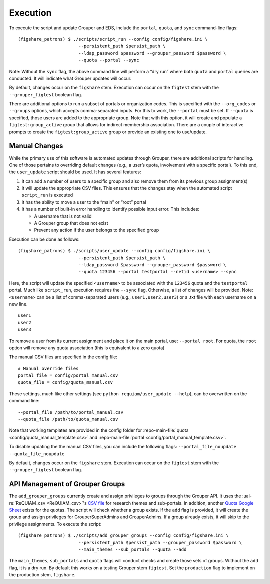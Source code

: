 Execution
=========

To execute the script and update Grouper and EDS, include the
``portal``, ``quota``, and ``sync`` command-line flags:

::

   (figshare_patrons) $ ./scripts/script_run --config config/figshare.ini \
                          --persistent_path $persist_path \
                          --ldap_password $password --grouper_password $password \
                          --quota --portal --sync

Note: Without the ``sync`` flag, the above command line will perform a
“dry run” where both ``quota`` and ``portal`` queries are conducted. It
will indicate what Grouper updates will occur.

By default, changes occur on the ``figshare`` stem. Execution can occur
on the ``figtest`` stem with the ``--grouper_figtest`` boolean flag.

There are additional options to run a subset of portals or organization
codes. This is specified with the ``--org_codes`` or ``--groups``
options, which accepts comma-separated inputs. For this to work, the
``--portal`` must be set. If ``--quota`` is specified, those users are
added to the appropriate group. Note that with this option, it will
create and populate a ``figtest:group_active`` group that allows for
indirect membership association. There are a couple of interactive
prompts to create the ``figtest:group_active`` group or provide an
existing one to use/update.


Manual Changes
~~~~~~~~~~~~~~

While the primary use of this software is automated updates through Grouper,
there are additional scripts for handling. One of those pertains to overriding
default changes (e.g., a user’s quota, involvement with a specific portal).
To this end, the ``user_update`` script should be used. It has several
features:

1. It can add a number of users to a specific group and also remove them from
   its previous group assignment(s)
2. It will update the appropriate CSV files. This ensures that the changes
   stay when the automated script ``script_run`` is executed
3. It has the ability to move a user to the “main” or “root” portal
4. It has a number of built-in error handling to identify possible input
   error. This includes:

   - A username that is not valid
   - A Grouper group that does not exist
   - Prevent any action if the user belongs to the specified group

Execution can be done as follows:

::

   (figshare_patrons) $ ./scripts/user_update --config config/figshare.ini \
                          --persistent_path $persist_path \
                          --ldap_password $password --grouper_password $password \
                          --quota 123456 --portal testportal --netid <username> --sync

Here, the script will update the specified ``<username>`` to be
associated with the ``123456`` quota and the ``testportal`` portal. Much
like ``script_run``, execution requires the ``--sync`` flag. Otherwise,
a list of changes will be provided. Note: ``<username>`` can be a list
of comma-separated users (e.g., ``user1,user2,user3``) or a .txt file
with each username on a new line.

::

   user1
   user2
   user3

To remove a user from its current assignment and place it on the main portal,
use: ``--portal root``. For quota, the ``root`` option will remove any quota
association (this is equivalent to a zero quota)

The manual CSV files are specified in the config file:

::

   # Manual override files
   portal_file = config/portal_manual.csv
   quota_file = config/quota_manual.csv

These settings, much like other settings (see ``python requiam/user_update --help``),
can be overwritten on the command line:

::

   --portal_file /path/to/portal_manual.csv
   --quota_file /path/to/quota_manual.csv

Note that working templates are provided in the config folder for
:repo-main-file:`quota <config/quota_manual_template.csv>` and
:repo-main-file:`portal <config/portal_manual_template.csv>`.

To disable updating the the manual CSV files, you can include the
following flags:
``--portal_file_noupdate --quota_file_noupdate``

By default, changes occur on the ``figshare`` stem. Execution can occur
on the ``figtest`` stem with the ``--grouper_figtest`` boolean flag.


API Management of Grouper Groups
~~~~~~~~~~~~~~~~~~~~~~~~~~~~~~~~

The ``add_grouper_groups`` currently create and assign privileges to groups
through the Grouper API. It uses the :ual-re:`ReQUIAM_csv <ReQUIAM_csv>`'s
`CSV file`_ for research themes and sub-portals. In addition, another
`Quota Google Sheet`_ exists for the quotas. The script will check whether
a group exists. If the ``add`` flag is provided, it will create the group and
assign privileges for GrouperSuperAdmins and GrouperAdmins. If a group already
exists, it will skip to the privilege assignments. To execute the script:

::

   (figshare_patrons) $ ./scripts/add_grouper_groups --config config/figshare.ini \
                          --persistent_path $persist_path --grouper_password $password \
                          --main_themes --sub_portals --quota --add

The ``main_themes``, ``sub_portals`` and ``quota`` flags will conduct
checks and create those sets of groups. Without the ``add`` flag, it is
a dry run. By default this works on a testing Grouper stem ``figtest``.
Set the ``production`` flag to implement on the production stem,
``figshare``.

.. _CSV file: https://raw.githubusercontent.com/UAL-RE/ReQUIAM_csv/master/requiam_csv/data/research_themes.csv
.. _Quota Google Sheet: https://docs.google.com/spreadsheets/d/12Rhfpz4aWIcOGOOu0Ev4sZNMiXvLr3FSl_83yRd3h4k/edit?usp=sharing